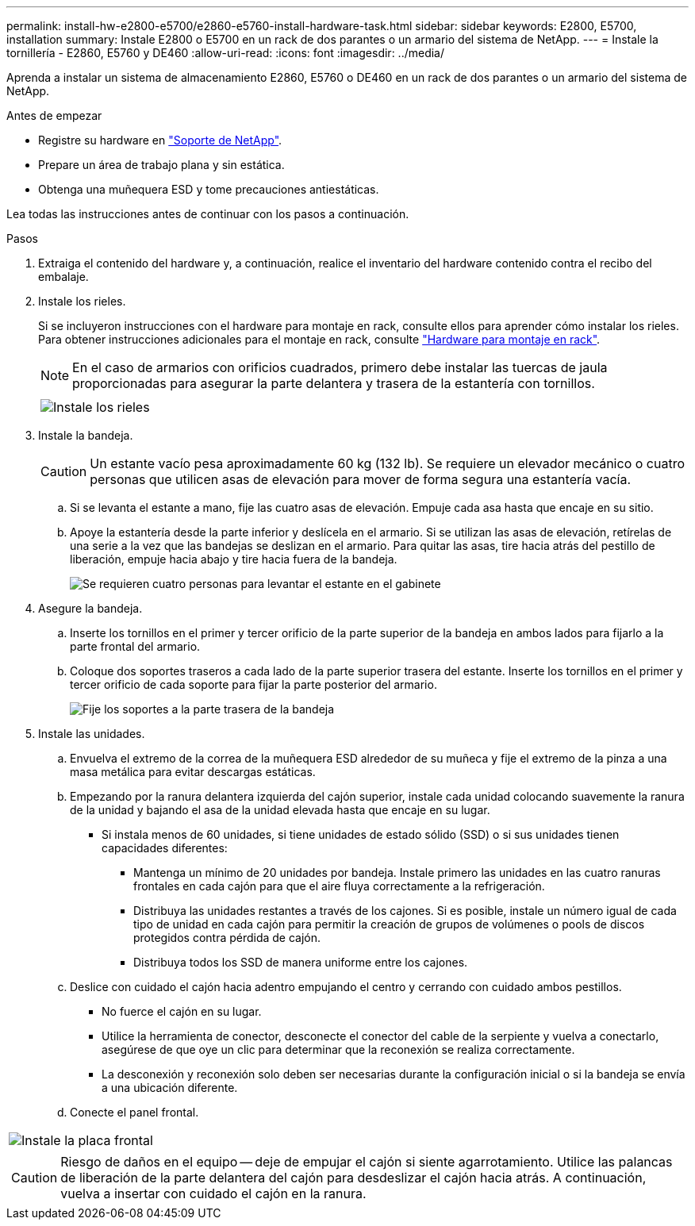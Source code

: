 ---
permalink: install-hw-e2800-e5700/e2860-e5760-install-hardware-task.html 
sidebar: sidebar 
keywords: E2800, E5700, installation 
summary: Instale E2800 o E5700 en un rack de dos parantes o un armario del sistema de NetApp. 
---
= Instale la tornillería - E2860, E5760 y DE460
:allow-uri-read: 
:icons: font
:imagesdir: ../media/


[role="lead"]
Aprenda a instalar un sistema de almacenamiento E2860, E5760 o DE460 en un rack de dos parantes o un armario del sistema de NetApp.

.Antes de empezar
* Registre su hardware en http://mysupport.netapp.com/["Soporte de NetApp"^].
* Prepare un área de trabajo plana y sin estática.
* Obtenga una muñequera ESD y tome precauciones antiestáticas.


Lea todas las instrucciones antes de continuar con los pasos a continuación.

.Pasos
. Extraiga el contenido del hardware y, a continuación, realice el inventario del hardware contenido contra el recibo del embalaje.
. Instale los rieles.
+
Si se incluyeron instrucciones con el hardware para montaje en rack, consulte ellos para aprender cómo instalar los rieles. Para obtener instrucciones adicionales para el montaje en rack, consulte link:../rackmount-hardware.html["Hardware para montaje en rack"].

+

NOTE: En el caso de armarios con orificios cuadrados, primero debe instalar las tuercas de jaula proporcionadas para asegurar la parte delantera y trasera de la estantería con tornillos.

+
|===
|  


 a| 
image:../media/install_rails_inst-hw-e2800-e5700.png["Instale los rieles"]

|===
. Instale la bandeja.
+

CAUTION: Un estante vacío pesa aproximadamente 60 kg (132 lb). Se requiere un elevador mecánico o cuatro personas que utilicen asas de elevación para mover de forma segura una estantería vacía.

+
.. Si se levanta el estante a mano, fije las cuatro asas de elevación. Empuje cada asa hasta que encaje en su sitio.
.. Apoye la estantería desde la parte inferior y deslícela en el armario. Si se utilizan las asas de elevación, retírelas de una serie a la vez que las bandejas se deslizan en el armario. Para quitar las asas, tire hacia atrás del pestillo de liberación, empuje hacia abajo y tire hacia fuera de la bandeja.
+
image:../media/4_person_lift_source.png["Se requieren cuatro personas para levantar el estante en el gabinete"]



. Asegure la bandeja.
+
.. Inserte los tornillos en el primer y tercer orificio de la parte superior de la bandeja en ambos lados para fijarlo a la parte frontal del armario.
.. Coloque dos soportes traseros a cada lado de la parte superior trasera del estante. Inserte los tornillos en el primer y tercer orificio de cada soporte para fijar la parte posterior del armario.
+
image:../media/trafford_secure.png["Fije los soportes a la parte trasera de la bandeja"]



. Instale las unidades.
+
.. Envuelva el extremo de la correa de la muñequera ESD alrededor de su muñeca y fije el extremo de la pinza a una masa metálica para evitar descargas estáticas.
.. Empezando por la ranura delantera izquierda del cajón superior, instale cada unidad colocando suavemente la ranura de la unidad y bajando el asa de la unidad elevada hasta que encaje en su lugar.
+
*** Si instala menos de 60 unidades, si tiene unidades de estado sólido (SSD) o si sus unidades tienen capacidades diferentes:
+
**** Mantenga un mínimo de 20 unidades por bandeja. Instale primero las unidades en las cuatro ranuras frontales en cada cajón para que el aire fluya correctamente a la refrigeración.
**** Distribuya las unidades restantes a través de los cajones. Si es posible, instale un número igual de cada tipo de unidad en cada cajón para permitir la creación de grupos de volúmenes o pools de discos protegidos contra pérdida de cajón.
**** Distribuya todos los SSD de manera uniforme entre los cajones.




.. Deslice con cuidado el cajón hacia adentro empujando el centro y cerrando con cuidado ambos pestillos.
+
*** No fuerce el cajón en su lugar.
*** Utilice la herramienta de conector, desconecte el conector del cable de la serpiente y vuelva a conectarlo, asegúrese de que oye un clic para determinar que la reconexión se realiza correctamente.
*** La desconexión y reconexión solo deben ser necesarias durante la configuración inicial o si la bandeja se envía a una ubicación diferente.


.. Conecte el panel frontal.




|===


 a| 
image:../media/trafford_overview.png["Instale la placa frontal"]



 a| 

CAUTION: Riesgo de daños en el equipo -- deje de empujar el cajón si siente agarrotamiento. Utilice las palancas de liberación de la parte delantera del cajón para desdeslizar el cajón hacia atrás. A continuación, vuelva a insertar con cuidado el cajón en la ranura.

|===
